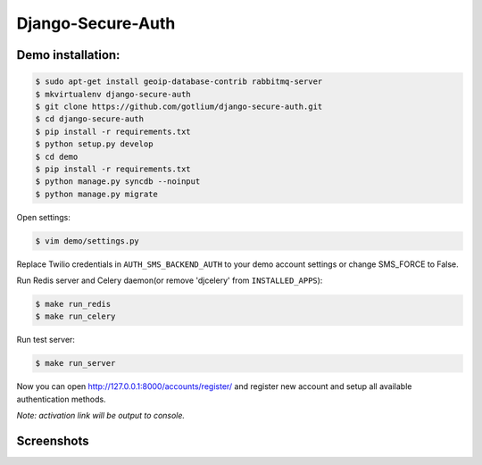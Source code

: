 Django-Secure-Auth
==================

Demo installation:
------------------

.. code-block:: bash

    $ sudo apt-get install geoip-database-contrib rabbitmq-server
    $ mkvirtualenv django-secure-auth
    $ git clone https://github.com/gotlium/django-secure-auth.git
    $ cd django-secure-auth
    $ pip install -r requirements.txt
    $ python setup.py develop
    $ cd demo
    $ pip install -r requirements.txt
    $ python manage.py syncdb --noinput
    $ python manage.py migrate


Open settings:

.. code-block:: bash

    $ vim demo/settings.py


Replace Twilio credentials in ``AUTH_SMS_BACKEND_AUTH`` to your demo account settings or change SMS_FORCE to False.

Run Redis server and Celery daemon(or remove 'djcelery' from ``INSTALLED_APPS``):

.. code-block:: bash

    $ make run_redis
    $ make run_celery


Run test server:

.. code-block:: bash

    $ make run_server


Now you can open http://127.0.0.1:8000/accounts/register/ and register
new account and setup all available authentication methods.

*Note: activation link will be output to console.*


Screenshots
-----------
.. image:: /screenshots/login-confirmation.jpg
.. image:: /screenshots/settings.jpg
.. image:: /screenshots/two-factor-configuration.jpg
.. image:: /screenshots/sms-settings.jpg


.. image:: https://d2weczhvl823v0.cloudfront.net/gotlium/django-secure-auth/trend.png
   :alt: Bitdeli badge
   :target: https://bitdeli.com/free
